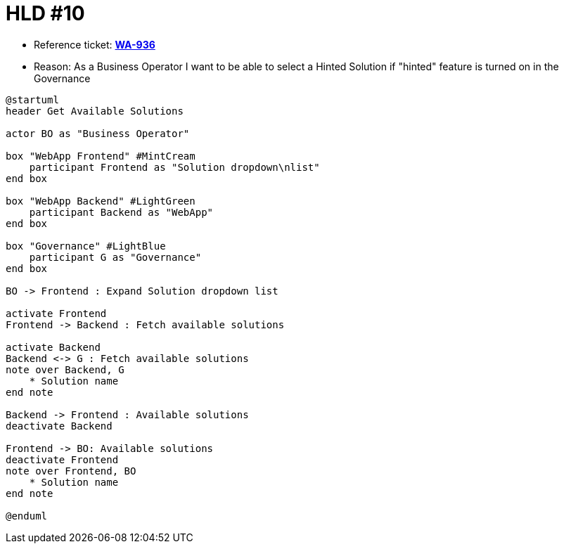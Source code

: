= HLD #10

- Reference ticket: *https://youtrack.silenteight.com/issue/WA-936[WA-936]*
- Reason: As a Business Operator I want to be able to select a Hinted Solution if "hinted" feature is turned on in the Governance

[plantuml,bo-selects-solution,svg]
-----
@startuml
header Get Available Solutions

actor BO as "Business Operator"

box "WebApp Frontend" #MintCream
    participant Frontend as "Solution dropdown\nlist"
end box

box "WebApp Backend" #LightGreen
    participant Backend as "WebApp"
end box

box "Governance" #LightBlue
    participant G as "Governance"
end box

BO -> Frontend : Expand Solution dropdown list

activate Frontend
Frontend -> Backend : Fetch available solutions

activate Backend
Backend <-> G : Fetch available solutions
note over Backend, G
    * Solution name
end note

Backend -> Frontend : Available solutions
deactivate Backend

Frontend -> BO: Available solutions
deactivate Frontend
note over Frontend, BO
    * Solution name
end note

@enduml
-----
